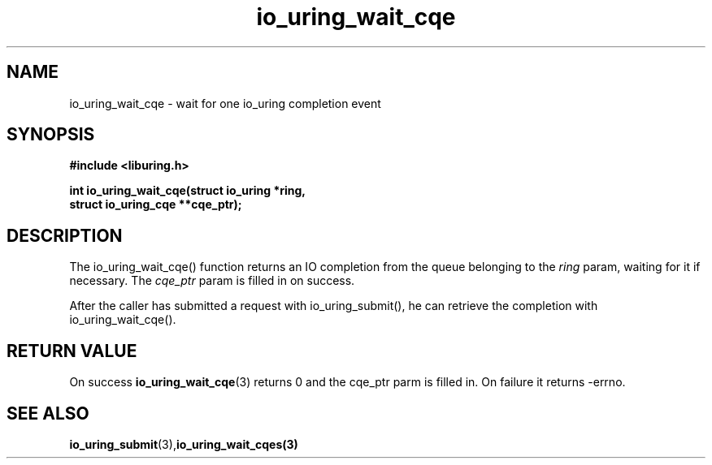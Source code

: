 .\" Copyright (C) 2021 Stefan Roesch <shr@fb.com>
.\"
.\" SPDX-License-Identifier: LGPL-2.0-or-later
.\"
.TH io_uring_wait_cqe 3 "November 15, 2021" "liburing-2.1" "liburing Manual"
.SH NAME
io_uring_wait_cqe - wait for one io_uring completion event
.SH SYNOPSIS
.nf
.BR "#include <liburing.h>"
.PP
.BI "int io_uring_wait_cqe(struct io_uring *ring,"
.BI "                      struct io_uring_cqe **cqe_ptr);"
.fi
.PP
.SH DESCRIPTION
.PP
The io_uring_wait_cqe() function returns an IO completion from the
queue belonging to the
.I ring
param, waiting for it if necessary. The
.I cqe_ptr
param is filled in on success.

After the caller has submitted a request with io_uring_submit(), he can retrieve
the completion with io_uring_wait_cqe().

.SH RETURN VALUE
On success
.BR io_uring_wait_cqe (3)
returns 0 and the cqe_ptr parm is filled in. On failure it returns -errno.
.SH SEE ALSO
.BR io_uring_submit (3),  io_uring_wait_cqes(3)